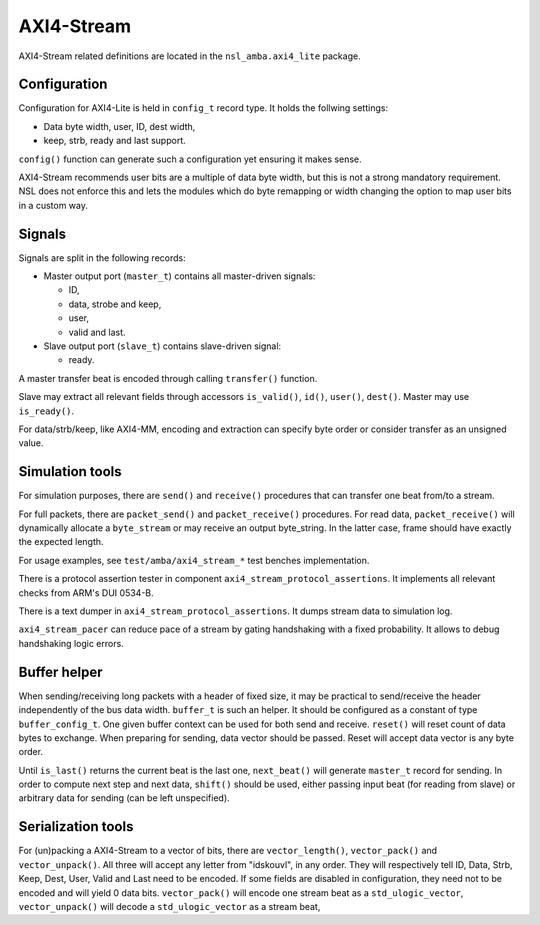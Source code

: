 
AXI4-Stream
===========

AXI4-Stream related definitions are located in the
``nsl_amba.axi4_lite`` package.

Configuration
-------------

Configuration for AXI4-Lite is held in ``config_t`` record type. It holds
the follwing settings:

* Data byte width, user, ID, dest width,
* keep, strb, ready and last support.

``config()`` function can generate such a configuration yet ensuring it
makes sense.

AXI4-Stream recommends user bits are a multiple of data byte width,
but this is not a strong mandatory requirement. NSL does not enforce
this and lets the modules which do byte remapping or width changing
the option to map user bits in a custom way.

Signals
-------

Signals are split in the following records:

* Master output port (``master_t``) contains all master-driven signals:

  * ID,

  * data, strobe and keep,

  * user,

  * valid and last.

* Slave output port (``slave_t``) contains slave-driven signal:

  * ready.

A master transfer beat is encoded through calling ``transfer()``
function.

Slave may extract all relevant fields through accessors ``is_valid()``,
``id()``, ``user()``, ``dest()``. Master may use ``is_ready()``.

For data/strb/keep, like AXI4-MM, encoding and extraction can specify
byte order or consider transfer as an unsigned value.

Simulation tools
----------------

For simulation purposes, there are ``send()`` and ``receive()`` procedures
that can transfer one beat from/to a stream.

For full packets, there are ``packet_send()`` and ``packet_receive()``
procedures.  For read data, ``packet_receive()`` will dynamically
allocate a ``byte_stream`` or may receive an output byte_string. In the
latter case, frame should have exactly the expected length.

For usage examples, see ``test/amba/axi4_stream_*`` test benches
implementation.

There is a protocol assertion tester in component
``axi4_stream_protocol_assertions``.  It implements all relevant checks
from ARM's DUI 0534-B.

There is a text dumper in ``axi4_stream_protocol_assertions``.  It dumps
stream data to simulation log.

``axi4_stream_pacer`` can reduce pace of a stream by gating handshaking
with a fixed probability.  It allows to debug handshaking logic
errors.


Buffer helper
-------------

.. image:: ../../../doc/img/axis_buffer2.svg
  :width: 400
  :alt: A AXI-Stream buffer

When sending/receiving long packets with a header of fixed size, it
may be practical to send/receive the header independently of the bus
data width.  ``buffer_t`` is such an helper.  It should be configured as
a constant of type ``buffer_config_t``.  One given buffer context can be
used for both send and receive.  ``reset()`` will reset count of data
bytes to exchange.  When preparing for sending, data vector should be
passed.  Reset will accept data vector is any byte order.

Until ``is_last()`` returns the current beat is the last one,
``next_beat()`` will generate ``master_t`` record for sending.  In order
to compute next step and next data, ``shift()`` should be used, either
passing input beat (for reading from slave) or arbitrary data for
sending (can be left unspecified).

Serialization tools
-------------------

.. image:: ../../../doc/img/axis_packer.svg
  :width: 400
  :alt: AXI-Stream packer model

For (un)packing a AXI4-Stream to a vector of bits, there are
``vector_length()``, ``vector_pack()`` and ``vector_unpack()``. All three
will accept any letter from "idskouvl", in any order.  They will
respectively tell ID, Data, Strb, Keep, Dest, User, Valid and Last
need to be encoded.  If some fields are disabled in configuration,
they need not to be encoded and will yield 0 data bits.
``vector_pack()`` will encode one stream beat as a ``std_ulogic_vector``,
``vector_unpack()`` will decode a ``std_ulogic_vector`` as a stream beat,

